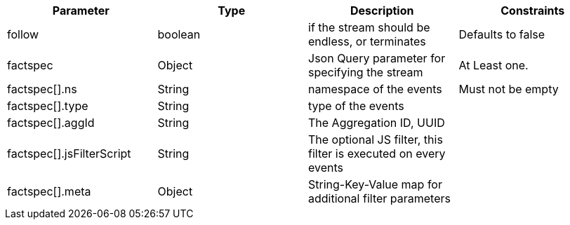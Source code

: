 |===
|Parameter|Type|Description|Constraints

|follow
|boolean 
|if the stream should be endless, or terminates
|Defaults to false


|factspec
|Object
|Json Query parameter for specifying the stream
|At Least one.


|factspec[].ns
|String
|namespace of the events
|Must not be empty

|factspec[].type
|String
|type of the events
|

|factspec[].aggId
|String
|The Aggregation ID, UUID
|

|factspec[].jsFilterScript
|String
|The optional JS filter, this filter is executed on every events
|

|factspec[].meta
|Object
|String-Key-Value map for additional filter parameters 
|

|===